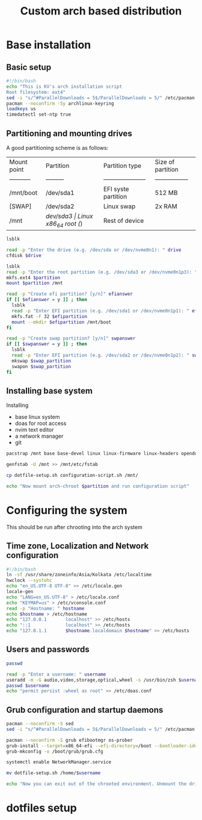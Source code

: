 #+title: Custom arch based distribution

* Base installation
** Basic setup
#+begin_src bash :tangle base-installation.sh
#!/bin/bash
echo "This is KV's arch installation script
Root filesystem: ext4"
sed -i "s/^#ParallelDownloads = 5$/ParallelDownloads = 5/" /etc/pacman.conf
pacman --noconfirm -Sy archlinux-keyring
loadkeys us
timedatectl set-ntp true
#+end_src
** Partitioning and mounting drives
A good partitioning scheme is as follows:
| Mount point | Partition | Partition type        | Size of partition |
| ----------- | --------- | --------------------- | ----------------- |
| /mnt/boot   | /dev/sda1 | EFI syste partition   | 512 MB            |
| [SWAP]      | /dev/sda2 | Linux swap            | 2x RAM            |
| /mnt        | /dev/sda3 | Linux x86_64 root (/) | Rest of device    |

#+begin_src bash :tangle base-installation.sh
lsblk

read -p "Enter the drive (e.g. /dev/sda or /dev/nvme0n1): " drive
cfdisk $drive

lsblk
read -p "Enter the root partition (e.g. /dev/sda3 or /dev/nvme0n1p3): " partition
mkfs.ext4 $partition
mount $partition /mnt

read -p "Create efi partition? [y/n]" efianswer
if [[ $efianswer = y ]] ; then
  lsblk
  read -p "Enter EFI partition (e.g. /dev/sda1 or /dev/nvme0n1p1): " efipartition
  mkfs.fat -F 32 $efipartition
  mount --mkdir $efipartition /mnt/boot
fi

read -p "Create swap partition? [y/n]" swpanswer
if [[ $swpanswer = y ]] ; then
  lsblk
  read -p "Enter EFI partition (e.g. /dev/sda2 or /dev/nvme0n1p2): " swap_partition
  mkswap $swap_partition
  swapon $swap_partition
fi
#+end_src

** Installing base system
Installing
 - base linux system
 - doas for root access
 - nvim text editor
 - a network manager
 - git
#+begin_src bash :tangle base-installation.sh
pacstrap /mnt base base-devel linux linux-firmware linux-headers opendoas neovim networkmanager git

genfstab -U /mnt >> /mnt/etc/fstab

cp dotfile-setup.sh configuration-script.sh /mnt/

echo "Now mount arch-chroot $partition and run configuration script"
#+end_src
* Configuring the system
This should be run after chrooting into the arch system
** Time zone, Localization and Network configuration
#+begin_src bash :tangle configuration-script.sh
#!/bin/bash
ln -sf /usr/share/zoneinfo/Asia/Kolkata /etc/localtime
hwclock --systohc
echo "en_US.UTF-8 UTF-8" >> /etc/locale.gen
locale-gen
echo "LANG=en_US.UTF-8" > /etc/locale.conf
echo "KEYMAP=us" > /etc/vconsole.conf
read -p "Hostname: " hostname
echo $hostname > /etc/hostname
echo "127.0.0.1       localhost" >> /etc/hosts
echo "::1             localhost" >> /etc/hosts
echo "127.0.1.1       $hostname.localdomain $hostname" >> /etc/hosts
#+end_src
** Users and passwords
#+begin_src bash :tangle configuration-script.sh
passwd

read -p "Enter a username: " username
useradd -m -G audio,video,storage,optical,wheel -s /usr/bin/zsh $username
passwd $username
echo "permit persist :wheel as root" >> /etc/doas.conf

#+end_src

** Grub configuration and startup daemons
#+begin_src bash :tangle configuration-script.sh
pacman --noconfirm -S sed
sed -i "s/^#ParallelDownloads = 5$/ParallelDownloads = 5/" /etc/pacman.conf

pacman --noconfirm -S grub efibootmgr os-prober
grub-install --target=x86_64-efi --efi-directory=/boot --bootloader-id=myArch
grub-mkconfig -o /boot/grub/grub.cfg

systemctl enable NetworkManager.service

mv dotfile-setup.sh /home/$username

echo "Now you can exit out of the chrooted environment. Unmount the drives mounted in /mnt and reboot."
#+end_src
* dotfiles setup
